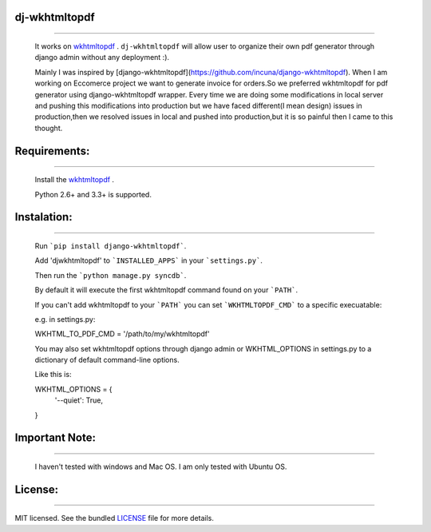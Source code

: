 dj-wkhtmltopdf
--------------
--------------

    It works on `wkhtmltopdf <http://wkhtmltopdf.org/>`_ . ``dj-wkhtmltopdf`` will allow user to organize their own pdf generator through django admin without any deployment :).

    Mainly I was inspired by [django-wkhtmltopdf](https://github.com/incuna/django-wkhtmltopdf). When I am working on Eccomerce project we want to generate invoice for orders.So we preferred wkhtmltopdf for pdf generator using django-wkhtmltopdf wrapper. Every time we are doing some modifications in local server and pushing this modifications into production but we have faced different(I mean design) issues in production,then we resolved issues in local and pushed into production,but it is so painful then I came to this thought.

Requirements:
-------------
-------------
    
    Install the `wkhtmltopdf <http://wkhtmltopdf.org/downloads.html>`_ .

    Python 2.6+ and 3.3+ is supported.

Instalation:
------------
------------

    Run ```pip install django-wkhtmltopdf```.

    Add 'djwkhtmltopdf' to ```INSTALLED_APPS``` in your ```settings.py```.

    Then run the ```python manage.py syncdb```.

    By default it will execute the first wkhtmltopdf command found on your ```PATH```.

    If you can't add wkhtmltopdf to your ```PATH``` you can set ```WKHTMLTOPDF_CMD``` to a specific execuatable:

    e.g. in settings.py:

    WKHTML_TO_PDF_CMD = '/path/to/my/wkhtmltopdf'

    You may also set wkhtmltopdf options through django admin or WKHTML_OPTIONS in settings.py to a dictionary of default command-line options.

    Like this is:

    WKHTML_OPTIONS = {
        '--quiet': True,
    }


Important Note:
---------------
---------------

    I haven't tested with windows and Mac OS. I am only tested with Ubuntu OS.

License:
--------
--------

MIT licensed. See the bundled `LICENSE <https://github.com/dhanababum/dj-wkhtmltopdf/blob/master/LICENSE>`_ file for more details.